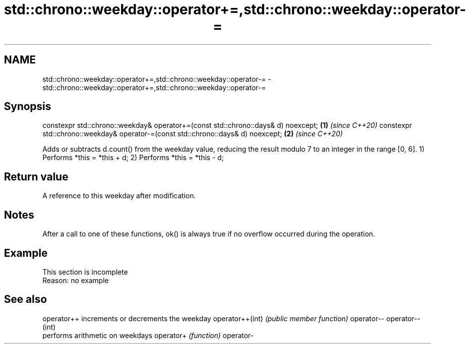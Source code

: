 .TH std::chrono::weekday::operator+=,std::chrono::weekday::operator-= 3 "2020.03.24" "http://cppreference.com" "C++ Standard Libary"
.SH NAME
std::chrono::weekday::operator+=,std::chrono::weekday::operator-= \- std::chrono::weekday::operator+=,std::chrono::weekday::operator-=

.SH Synopsis

constexpr std::chrono::weekday& operator+=(const std::chrono::days& d) noexcept; \fB(1)\fP \fI(since C++20)\fP
constexpr std::chrono::weekday& operator-=(const std::chrono::days& d) noexcept; \fB(2)\fP \fI(since C++20)\fP

Adds or subtracts d.count() from the weekday value, reducing the result modulo 7 to an integer in the range [0, 6].
1) Performs *this = *this + d;
2) Performs *this = *this - d;

.SH Return value

A reference to this weekday after modification.

.SH Notes

After a call to one of these functions, ok() is always true if no overflow occurred during the operation.

.SH Example


 This section is incomplete
 Reason: no example


.SH See also



operator++      increments or decrements the weekday
operator++(int) \fI(public member function)\fP
operator--
operator--(int)
                performs arithmetic on weekdays
operator+       \fI(function)\fP
operator-




